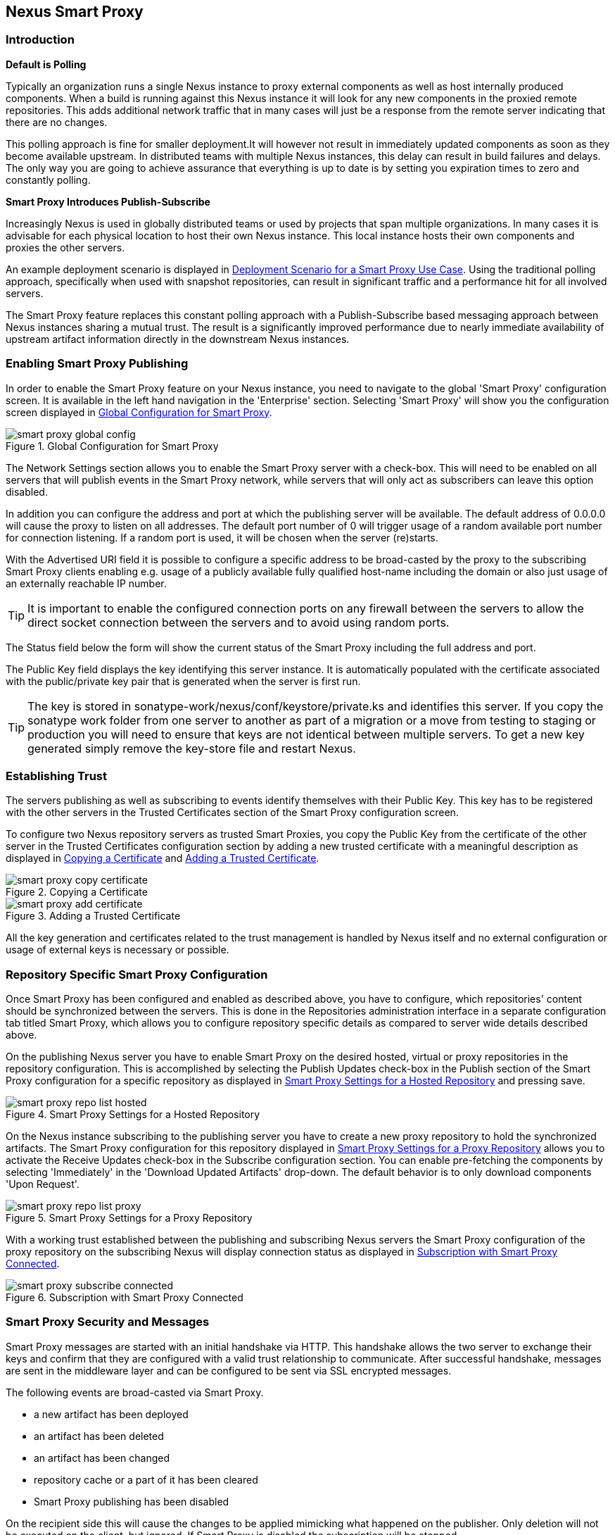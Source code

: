 [[smartproxy]]
== Nexus Smart Proxy 

=== Introduction

*Default is Polling*

Typically an organization runs a single Nexus instance to proxy
external components as well as host internally produced
components. When a build is running against this Nexus instance it
will look for any new components in the proxied remote
repositories. This adds additional network traffic that in many cases
will just be a response from the remote server indicating that there
are no changes.

This polling approach is fine for smaller deployment.It will however
not result in immediately updated components as soon as they become
available upstream. In distributed teams with multiple Nexus
instances, this delay can result in build failures and delays. The
only way you are going to achieve assurance that everything is up to
date is by setting you expiration times to zero and constantly
polling.


*Smart Proxy Introduces Publish-Subscribe*

Increasingly Nexus is used in globally distributed teams or used by
projects that span multiple organizations. In many cases it is
advisable for each physical location to host their own Nexus
instance. This local instance hosts their own components and proxies
the other servers.

An example deployment scenario is displayed in
<<fig-smart-proxy-scenario>>. Using the traditional polling
approach, specifically when used with snapshot repositories, can
result in significant traffic and a performance hit for all involved
servers.

The Smart Proxy feature replaces this constant polling approach with a
Publish-Subscribe based messaging approach between Nexus instances
sharing a mutual trust. The result is a significantly improved
performance due to nearly immediate availability of upstream artifact
information directly in the downstream Nexus instances.

[[smartproxy-enabling_smart_proxy_publishing]]
=== Enabling Smart Proxy Publishing

In order to enable the Smart Proxy feature on your Nexus instance, you
need to navigate to the global 'Smart Proxy' configuration screen. It is
available in the left hand navigation in the 'Enterprise'
section. Selecting 'Smart Proxy' will show you the configuration screen
displayed in <<fig-smart-proxy-global-config>>.
 
[[fig-smart-proxy-global-config]]
.Global Configuration for Smart Proxy
image::figs/web/smart-proxy-global-config.png[scale=50]

The Network Settings section allows you to enable the Smart Proxy
server with a check-box. This will need to be enabled on all servers
that will publish events in the Smart Proxy network, while servers
that will only act as subscribers can leave this option disabled.

In addition you can configure the address and port at which the
publishing server will be available. The default address of 0.0.0.0
will cause the proxy to listen on all addresses. The default port
number of 0 will trigger usage of a random available port number for
connection listening. If a random port is used, it will be chosen when
the server (re)starts.

With the Advertised URI field it is possible to configure a specific
address to be broad-casted by the proxy to the subscribing Smart
Proxy clients enabling e.g. usage of a publicly available fully
qualified host-name including the domain or also just usage of an
externally reachable IP number. 

TIP: It is important to enable the configured connection ports on any
firewall between the servers to allow the direct socket connection
between the servers and to avoid using random ports.

The Status field below the form will show the current status of the
Smart Proxy including the full address and port.

The Public Key field displays the key identifying this server
instance. It is automatically populated with the certificate associated
with the public/private key pair that is generated when the server is
first run.

TIP: The key is stored in sonatype-work/nexus/conf/keystore/private.ks
and identifies this server. If you copy the sonatype work folder from
one server to another as part of a migration or a move from testing to
staging or production you will need to ensure that keys are not
identical between multiple servers. To get a new key generated simply
remove the key-store file and restart Nexus.

[[smartproxy-establishing_trust]]
=== Establishing Trust

The servers publishing as well as subscribing to events identify
themselves with their Public Key. This key has to be registered with
the other servers in the Trusted Certificates section of the Smart
Proxy configuration screen.

To configure two Nexus repository servers as trusted Smart Proxies,
you copy the Public Key from the certificate of the other server
in the Trusted Certificates configuration section by adding a new
trusted certificate with a meaningful description as displayed in
<<fig-smart-proxy-copy-certificate>> and
<<fig-smart-proxy-add-certificate>>.

[[fig-smart-proxy-copy-certificate]]
.Copying a Certificate
image::figs/web/smart-proxy-copy-certificate.png[scale=70]

[[fig-smart-proxy-add-certificate]]
.Adding a Trusted Certificate
image::figs/web/smart-proxy-add-certificate.png[scale=70]

All the key generation and certificates related to the trust
management is handled by Nexus itself and no external configuration or
usage of external keys is necessary or possible.

[[smartproxy-repository_specific_smart_proxy_configuration]]
=== Repository Specific Smart Proxy Configuration

Once Smart Proxy has been configured and enabled as described above,
you have to configure, which repositories' content should be
synchronized between the servers. This is done in the Repositories
administration interface in a separate configuration tab titled Smart
Proxy, which allows you to configure repository specific details as
compared to server wide details described above.

On the publishing Nexus server you have to enable Smart Proxy on the
desired hosted, virtual or proxy repositories in the repository
configuration. This is accomplished by selecting the Publish Updates
check-box in the Publish section of the Smart Proxy configuration for a
specific repository as displayed in
<<fig-smart-proxy-repo-list-hosted>> and pressing save.

[[fig-smart-proxy-repo-list-hosted]]
.Smart Proxy Settings for a Hosted Repository
image::figs/web/smart-proxy-repo-list-hosted.png[scale=65]

On the Nexus instance subscribing to the publishing server you have to
create a new proxy repository to hold the synchronized artifacts. The
Smart Proxy configuration for this repository displayed in
<<fig-smart-proxy-repo-list-proxy>> allows you to activate the Receive
Updates check-box in the Subscribe configuration section. You can
enable pre-fetching the components by selecting 'Immediately' in the
'Download Updated Artifacts' drop-down. The default behavior is to
only download components 'Upon Request'.

[[fig-smart-proxy-repo-list-proxy]]
.Smart Proxy Settings for a Proxy Repository
image::figs/web/smart-proxy-repo-list-proxy.png[scale=65]

With a working trust established between the publishing and
subscribing Nexus servers the Smart Proxy configuration of the proxy
repository on the subscribing Nexus will display connection status as
displayed in <<fig-smart-proxy-subscribe-connected>>.

[[fig-smart-proxy-subscribe-connected]]
.Subscription with Smart Proxy Connected
image::figs/web/smart-proxy-subscribe-connected.png[scale=80]

[[smartproxy-smart_proxy_security_and_messages]]
=== Smart Proxy Security and Messages

Smart Proxy messages are started with an initial handshake via
HTTP. This handshake allows the two server to exchange their keys and
confirm that they are configured with a valid trust relationship to
communicate. After successful handshake, messages are sent in the
middleware layer and can be configured to be sent via SSL encrypted
messages. 
 
The following events are broad-casted via Smart Proxy.

- a new artifact has been deployed
- an artifact has been deleted
- an artifact has been changed
- repository cache or a part of it has been cleared
- Smart Proxy publishing has been disabled

On the recipient side this will cause the changes to be applied
mimicking what happened on the publisher. Only deletion will not be
executed on the client, but ignored. If Smart Proxy is disabled the
subscription will be stopped.

[[smartproxy-example_setup]]
=== Example Setup

The deployment scenario displayed in <<fig-smart-proxy-scenario>> is a
typical use case for Smart Proxy. Component development is spread out
across four distributed teams located in New York, London, Bangalor
and San Jose. Each of the teams has a Nexus instance deployed in their
local network to provide the best performance for each developer team
and any locally running continuous integration server and other
integrations

[[fig-smart-proxy-scenario]]
.Deployment Scenario for a Smart Proxy Use Case
image::figs/web/smart-proxy-scenario.png[scale=50]

When the development team in New York does a commit to their component
build a continuous integration server deploys a new component snapshot
version to the Nexus 1 instance.

With Smart Proxy enabled, this deployment is immediately followed by
notifications, sent to the trusted smart proxy subscribers in Nexus 2,
Nexus 3 and Nexus 4. These are collocated with the developers in
London, Bangalore and San Jose and can be configured to immediately
fetch the new components available. At a minimum they will know about
the availability of new component versions, without the need to poll
Nexus 1 repeatedly, therefore keeping performance high for everyone. 

When a user of Nexus 2, 3 or 4 build a component that depends on a
snapshot version of the component from Nexus 1, smart proxy guarantees
that the latest version published to Nexus 1 is used. 

To configure Smart Proxy between these servers for the snapshots
repository you have to 

. add the public key of Nexus 1 as trusted certificate to Nexus 2, 3
  and 4

. add the public keys of Nexus 2, 3 and 4 as trusted certificate to Server 2

. enable smart proxy publishing on the snapshot repository on Nexus 1

. set up new proxy repositories to proxy the Nexus 1 snapshot
  repository on Nexus 2, 3 and 4

. enable smart proxy subscription on the new proxy repositories

. optionally enable pre-fetching of components

. add the new proxy repositories to the public group on Nexus 2, 3 and
  4


With this setup any snapshot deployment from the New York team on
Nexus 1 is immediately available to the development team in London,
Bangalor and San Jose.

////
/* Local Variables: */
/* ispell-personal-dictionary: "ispell.dict" */
/* End:             */
////

